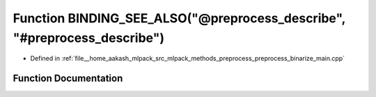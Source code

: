 .. _exhale_function_preprocess__binarize__main_8cpp_1a56c97bc03e6dd8b58e86a544a7b46d49:

Function BINDING_SEE_ALSO("@preprocess_describe", "#preprocess_describe")
=========================================================================

- Defined in :ref:`file__home_aakash_mlpack_src_mlpack_methods_preprocess_preprocess_binarize_main.cpp`


Function Documentation
----------------------


.. doxygenfunction:: BINDING_SEE_ALSO("@preprocess_describe", "#preprocess_describe")

